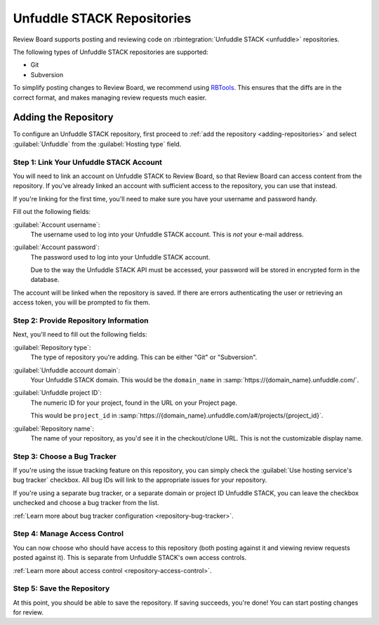 .. _repository-hosting-unfuddle:

===========================
Unfuddle STACK Repositories
===========================

Review Board supports posting and reviewing code on :rbintegration:`Unfuddle
STACK <unfuddle>` repositories.

The following types of Unfuddle STACK repositories are supported:

* Git
* Subversion

To simplify posting changes to Review Board, we recommend using RBTools_. This
ensures that the diffs are in the correct format, and makes managing review
requests much easier.

.. _RBTools: https://www.reviewboard.org/downloads/rbtools/


Adding the Repository
=====================

To configure an Unfuddle STACK repository, first proceed to :ref:`add the
repository <adding-repositories>` and select :guilabel:`Unfuddle` from the
:guilabel:`Hosting type` field.


Step 1: Link Your Unfuddle STACK Account
----------------------------------------

You will need to link an account on Unfuddle STACK to Review Board, so that
Review Board can access content from the repository. If you've already linked
an account with sufficient access to the repository, you can use that instead.

If you're linking for the first time, you'll need to make sure you have your
username and password handy.

Fill out the following fields:

:guilabel:`Account username`:
    The username used to log into your Unfuddle STACK account. This is *not*
    your e-mail address.

:guilabel:`Account password`:
    The password used to log into your Unfuddle STACK account.

    Due to the way the Unfuddle STACK API must be accessed, your password will
    be stored in encrypted form in the database.

The account will be linked when the repository is saved. If there are errors
authenticating the user or retrieving an access token, you will be prompted to
fix them.


Step 2: Provide Repository Information
--------------------------------------

Next, you'll need to fill out the following fields:

:guilabel:`Repository type`:
    The type of repository you're adding. This can be either "Git" or
    "Subversion".

:guilabel:`Unfuddle account domain`:
    Your Unfuddle STACK domain. This would be the ``domain_name`` in
    :samp:`https://{domain_name}.unfuddle.com/`.

:guilabel:`Unfuddle project ID`:
    The numeric ID for your project, found in the URL on your Project page.

    This would be ``project_id`` in
    :samp:`https://{domain_name}.unfuddle.com/a#/projects/{project_id}`.

:guilabel:`Repository name`:
    The name of your repository, as you'd see it in the checkout/clone URL.
    This is not the customizable display name.


Step 3: Choose a Bug Tracker
----------------------------

If you're using the issue tracking feature on this repository, you can simply
check the :guilabel:`Use hosting service's bug tracker` checkbox. All bug IDs
will link to the appropriate issues for your repository.

If you're using a separate bug tracker, or a separate domain or project ID
Unfuddle STACK, you can leave the checkbox unchecked and choose a bug tracker
from the list.

:ref:`Learn more about bug tracker configuration <repository-bug-tracker>`.


Step 4: Manage Access Control
-----------------------------

You can now choose who should have access to this repository (both posting
against it and viewing review requests posted against it). This is separate
from Unfuddle STACK's own access controls.

:ref:`Learn more about access control <repository-access-control>`.


Step 5: Save the Repository
---------------------------

At this point, you should be able to save the repository. If saving succeeds,
you're done! You can start posting changes for review.
